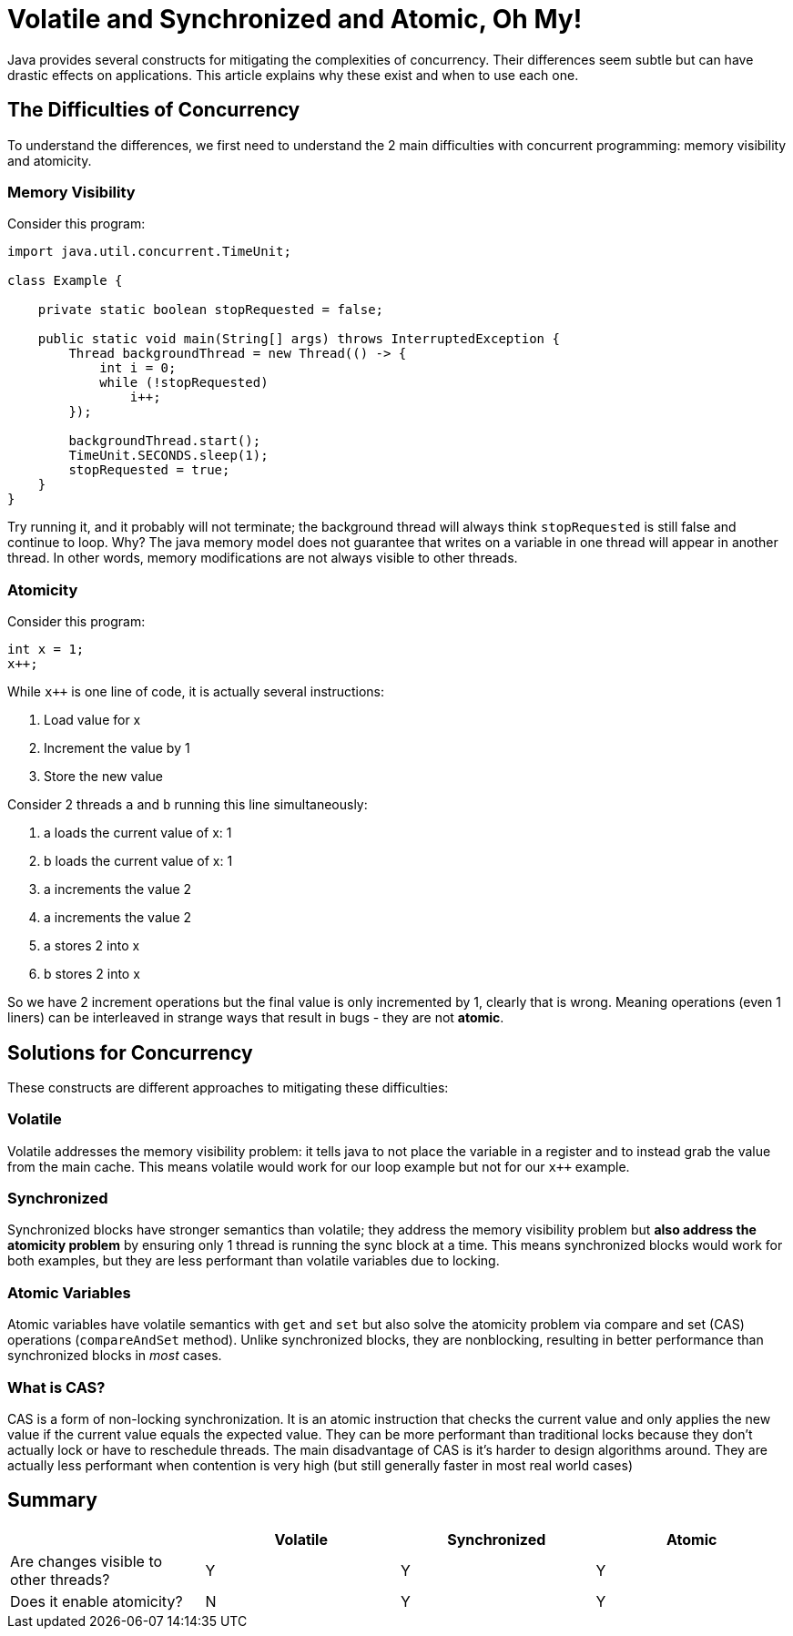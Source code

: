 = Volatile and Synchronized and Atomic, Oh My!
:keywords: java, atomic, cas, volatile, memory-visibility, synchronized

Java provides several constructs for mitigating the complexities of concurrency.
Their differences seem subtle but can have drastic effects on applications.
This article explains why these exist and when to use each one.

== The Difficulties of Concurrency

To understand the differences, we first need to understand the 2 main difficulties with concurrent programming: memory visibility and atomicity.

=== Memory Visibility

Consider this program:

[source,java]
----
import java.util.concurrent.TimeUnit;

class Example {

    private static boolean stopRequested = false;

    public static void main(String[] args) throws InterruptedException {
        Thread backgroundThread = new Thread(() -> {
            int i = 0;
            while (!stopRequested)
                i++;
        });

        backgroundThread.start();
        TimeUnit.SECONDS.sleep(1);
        stopRequested = true;
    }
}
----

Try running it, and it probably will not terminate; the background thread will always think `stopRequested` is still false and continue to loop.
Why? The java memory model does not guarantee that writes on a variable in one thread will appear in another thread.
In other words, memory modifications are not always visible to other threads.

=== Atomicity

Consider this program:

[source,java]
----
int x = 1;
x++;
----

While `x++` is one line of code, it is actually several instructions:

. Load value for x
. Increment the value by 1
. Store the new value

Consider 2 threads `a` and `b` running this line simultaneously:

. a loads the current value of x: 1
. b loads the current value of x: 1
. a increments the value 2
. a increments the value 2
. a stores 2 into x
. b stores 2 into x

So we have 2 increment operations but the final value is only incremented by 1, clearly that is wrong.
Meaning operations (even 1 liners) can be interleaved in strange ways that result in bugs - they are not *atomic*.


== Solutions for Concurrency

These constructs are different approaches to mitigating these difficulties:

=== Volatile

Volatile addresses the memory visibility problem: it tells java to not place the variable in a register and to instead grab the value from the main cache.
This means volatile would work for our loop example but not for our `x++` example.

=== Synchronized
Synchronized blocks have stronger semantics than volatile; they address the memory visibility problem but *also address the atomicity problem* by ensuring only 1 thread is running the sync block at a time.
This means synchronized blocks would work for both examples, but they are less performant than volatile variables due to locking.

=== Atomic Variables
Atomic variables have volatile semantics with `get` and `set` but also solve the atomicity problem via compare and set (CAS) operations (`compareAndSet` method).
Unlike synchronized blocks, they are nonblocking, resulting in better performance than synchronized blocks in _most_ cases.

=== What is CAS?
CAS is a form of non-locking synchronization.
It is an atomic instruction that checks the current value and only applies the new value if the current value equals the expected value.
They can be more performant than traditional locks because they don't actually lock or have to reschedule threads.
The main disadvantage of CAS is it's harder to design algorithms around.
They are actually less performant when contention is very high (but still generally faster in most real world cases)

== Summary

|===
| | Volatile | Synchronized | Atomic

| Are changes visible to other threads?
| Y
| Y
| Y

| Does it enable atomicity?
| N
| Y
| Y
|===
